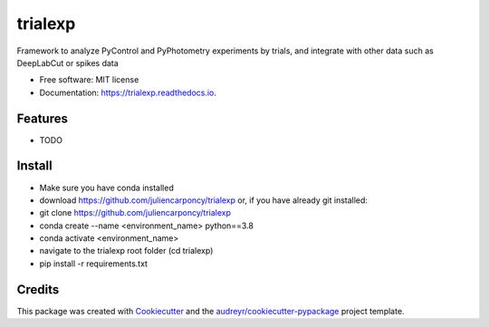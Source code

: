 ========
trialexp
========


.. image:: https://img.shields.io/pypi/v/trialexp.svg
        :target: https://pypi.python.org/pypi/trialexp

.. image:: https://img.shields.io/travis/juliencarponcy/trialexp.svg
        :target: https://travis-ci.com/juliencarponcy/trialexp

.. image:: https://readthedocs.org/projects/trialexp/badge/?version=latest
        :target: https://trialexp.readthedocs.io/en/latest/?version=latest
        :alt: Documentation Status




Framework to analyze PyControl and PyPhotometry experiments by trials, and integrate with other data such as DeepLabCut or spikes data


* Free software: MIT license
* Documentation: https://trialexp.readthedocs.io.


Features
--------

* TODO

Install
-------

* Make sure you have conda installed
* download https://github.com/juliencarponcy/trialexp or, if you have already git installed:
* git clone https://github.com/juliencarponcy/trialexp
* conda create --name <environment_name> python==3.8
* conda activate <environment_name>
* navigate to the trialexp root folder (cd trialexp)
* pip install -r requirements.txt

Credits
-------

This package was created with Cookiecutter_ and the `audreyr/cookiecutter-pypackage`_ project template.

.. _Cookiecutter: https://github.com/audreyr/cookiecutter
.. _`audreyr/cookiecutter-pypackage`: https://github.com/audreyr/cookiecutter-pypackage

